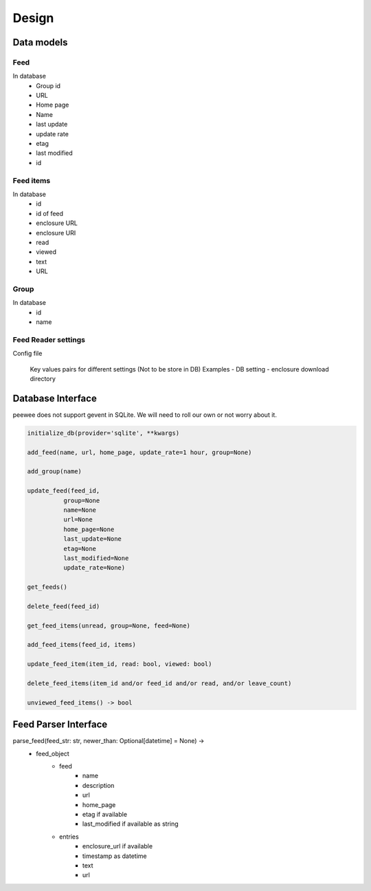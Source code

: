 Design
======

Data models
+++++++++++

Feed
----
In database
    - Group id
    - URL
    - Home page
    - Name
    - last update
    - update rate
    - etag
    - last modified
    - id


Feed items
----------
In database
    - id
    - id of feed
    - enclosure URL
    - enclosure URI
    - read
    - viewed
    - text
    - URL

Group
-----
In database
    - id
    - name

Feed Reader settings
--------------------
Config file

 Key values pairs for different settings
 (Not to be store in DB)
 Examples
 - DB setting
 - enclosure download directory

Database Interface
++++++++++++++++++
peewee does not support gevent in SQLite.
We will need to roll our own or not worry about it.

.. code::

    initialize_db(provider='sqlite', **kwargs)

    add_feed(name, url, home_page, update_rate=1 hour, group=None)

    add_group(name)

    update_feed(feed_id,
              group=None
              name=None
              url=None
              home_page=None
              last_update=None
              etag=None
              last_modified=None
              update_rate=None)

    get_feeds()

    delete_feed(feed_id)

    get_feed_items(unread, group=None, feed=None)

    add_feed_items(feed_id, items)

    update_feed_item(item_id, read: bool, viewed: bool)

    delete_feed_items(item_id and/or feed_id and/or read, and/or leave_count)

    unviewed_feed_items() -> bool


Feed Parser Interface
+++++++++++++++++++++

parse_feed(feed_str: str, newer_than: Optional[datetime] = None) ->
    - feed_object
        - feed
            - name
            - description
            - url
            - home_page
            - etag if available
            - last_modified if available as string
        - entries
            - enclosure_url if available
            - timestamp as datetime
            - text
            - url